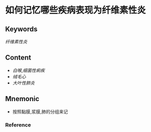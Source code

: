 
* 如何记忆哪些疾病表现为纤维素性炎

** Keywords
[[纤维素性炎]]

** Content
- [[白喉]],[[细菌性痢疾]]
- [[绒毛心]]
- [[大叶性肺炎]]

** Mnemonic
- 按照黏膜,浆膜,肺的分组来记

*** Reference
